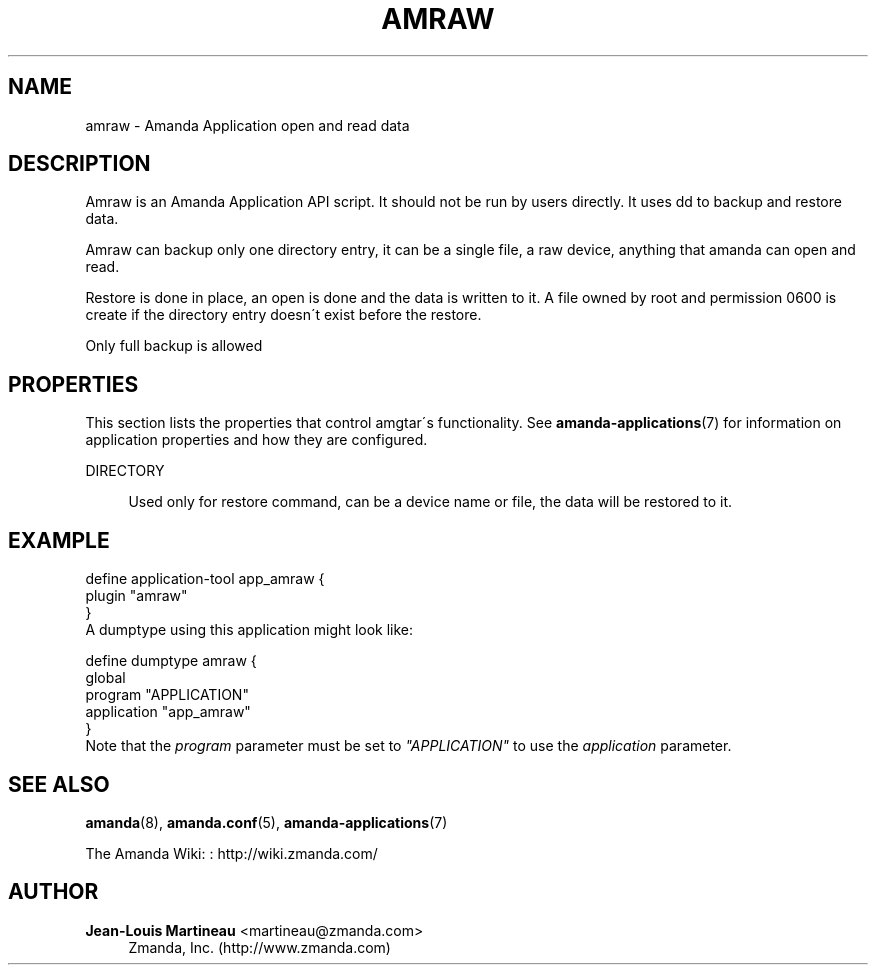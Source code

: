 '\" t
.\"     Title: amraw
.\"    Author: Jean-Louis Martineau <martineau@zmanda.com>
.\" Generator: DocBook XSL Stylesheets vsnapshot_8273 <http://docbook.sf.net/>
.\"      Date: 12/14/2010
.\"    Manual: System Administration Commands
.\"    Source: Amanda 3.2.1
.\"  Language: English
.\"
.TH "AMRAW" "8" "12/14/2010" "Amanda 3\&.2\&.1" "System Administration Commands"
.\" -----------------------------------------------------------------
.\" * set default formatting
.\" -----------------------------------------------------------------
.\" disable hyphenation
.nh
.\" disable justification (adjust text to left margin only)
.ad l
.\" -----------------------------------------------------------------
.\" * MAIN CONTENT STARTS HERE *
.\" -----------------------------------------------------------------
.SH "NAME"
amraw \- Amanda Application open and read data
.SH "DESCRIPTION"
.PP
Amraw is an Amanda Application API script\&. It should not be run by users directly\&. It uses dd to backup and restore data\&.
.PP
Amraw can backup only one directory entry, it can be a single file, a raw device, anything that amanda can open and read\&.
.PP
Restore is done in place, an open is done and the data is written to it\&. A file owned by root and permission 0600 is create if the directory entry doesn\'t exist before the restore\&.
.PP
Only full backup is allowed
.SH "PROPERTIES"
.PP
This section lists the properties that control amgtar\'s functionality\&. See
\fBamanda-applications\fR(7)
for information on application properties and how they are configured\&.
.PP
DIRECTORY
.RS 4

Used only for restore command, can be a device name or file, the data will be restored to it\&.
.RE
.SH "EXAMPLE"
.PP

.sp
.nf
  define application\-tool app_amraw {
    plugin "amraw"
  }
.fi
A dumptype using this application might look like:
.sp
.nf
  define dumptype amraw {
    global
    program "APPLICATION"
    application "app_amraw"
  }
.fi
Note that the
\fIprogram\fR
parameter must be set to
\fI"APPLICATION"\fR
to use the
\fIapplication\fR
parameter\&.
.SH "SEE ALSO"
.PP
\fBamanda\fR(8),
\fBamanda.conf\fR(5),
\fBamanda-applications\fR(7)
.PP
The Amanda Wiki:
: http://wiki.zmanda.com/
.SH "AUTHOR"
.PP
\fBJean\-Louis Martineau\fR <\&martineau@zmanda\&.com\&>
.RS 4
Zmanda, Inc\&. (http://www\&.zmanda\&.com)
.RE
